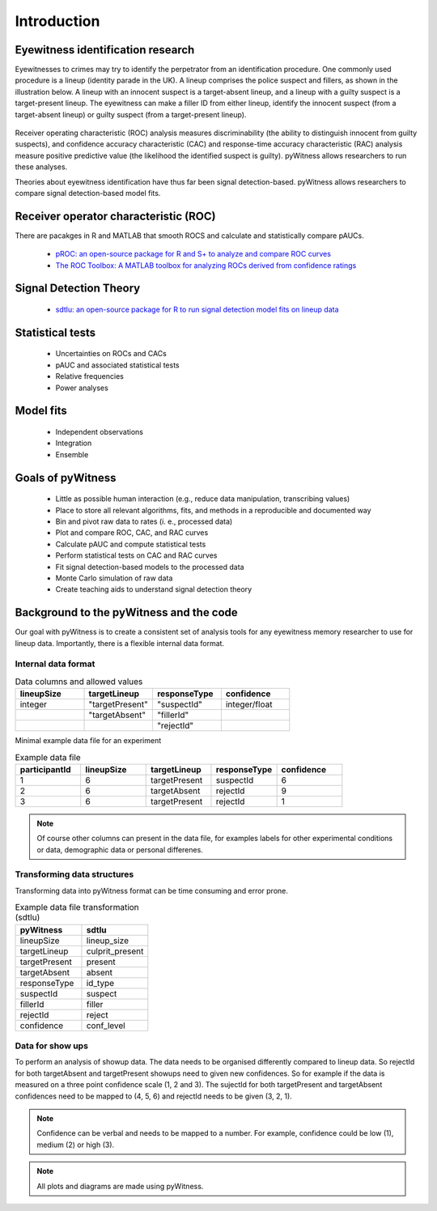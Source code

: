 ============
Introduction
============

Eyewitness identification research
----------------------------------

Eyewitnesses to crimes may try to identify the perpetrator from an identification procedure. One commonly used procedure is a lineup (identity parade in the UK). A lineup comprises the police suspect and fillers, as shown in the illustration below. A lineup with an innocent suspect is a target-absent lineup, and a lineup with a guilty suspect is a target-present lineup. The eyewitness can make a filler ID from either lineup, identify the innocent suspect (from a target-absent lineup) or guilty suspect (from a target-present lineup).

.. figure:: images/pyWitness_Lineup.png

Receiver operating characteristic (ROC) analysis measures discriminability (the ability to distinguish innocent from guilty suspects), and confidence accuracy characteristic (CAC) and response-time accuracy characteristic (RAC) analysis measure positive predictive value (the likelihood the identified suspect is guilty). pyWitness allows researchers to run these analyses. 

Theories about eyewitness identification have thus far been signal detection-based. pyWitness allows researchers to compare signal detection-based model fits. 

Receiver operator characteristic (ROC)
--------------------------------------

There are pacakges in R and MATLAB that smooth ROCS and calculate and statistically compare pAUCs. 

   * `pROC: an open-source package for R and S+ to analyze and compare ROC curves <https://bmcbioinformatics.biomedcentral.com/articles/10.1186/1471-2105-12-77>`_
   * `The ROC Toolbox: A MATLAB toolbox for analyzing ROCs derived from confidence ratings <https://link.springer.com/article/10.3758/s13428-016-0796-z>`_

Signal Detection Theory 
-----------------------

   * `sdtlu: an open-source package for R to run signal detection model fits on lineup data <https://link.springer.com/article/10.3758/s13428-020-01402-7>`_

Statistical tests 
-----------------

   * Uncertainties on ROCs and CACs
   * pAUC and associated statistical tests
   * Relative frequencies
   * Power analyses

Model fits 
----------

   * Independent observations
   * Integration 
   * Ensemble

Goals of pyWitness
------------------

   * Little as possible human interaction (e.g., reduce data manipulation, transcribing values)
   * Place to store all relevant algorithms, fits, and methods in a reproducible and documented way
   * Bin and pivot raw data to rates (i. e., processed data)
   * Plot and compare ROC, CAC, and RAC curves
   * Calculate pAUC and compute statistical tests
   * Perform statistical tests on CAC and RAC curves
   * Fit signal detection-based models to the processed data
   * Monte Carlo simulation of raw data
   * Create teaching aids to understand signal detection theory

Background to the pyWitness and the code
----------------------------------------

Our goal with pyWitness is to create a consistent set of analysis tools for any eyewitness memory researcher to use for lineup data. Importantly, there is a flexible internal data format.

Internal data format 
^^^^^^^^^^^^^^^^^^^^

.. list-table:: Data columns and allowed values
   :widths: 35 35 35 35
   :header-rows: 1

   * - lineupSize
     - targetLineup
     - responseType
     - confidence
   * - integer 
     - "targetPresent" 
     - "suspectId"
     - integer/float
   * -
     - "targetAbsent"
     - "fillerId"
     - 
   * - 
     - 
     - "rejectId"
     - 

Minimal example data file for an experiment 

.. list-table:: Example data file
   :widths: 35 35 35 35 35
   :header-rows: 1

   * - participantId
     - lineupSize
     - targetLineup
     - responseType
     - confidence
   * - 1
     - 6
     - targetPresent
     - suspectId
     - 6
   * - 2
     - 6
     - targetAbsent
     - rejectId
     - 9
   * - 3 
     - 6
     - targetPresent
     - rejectId 
     - 1

.. note::
   Of course other columns can present in the data file, for examples labels for other experimental conditions 
   or data, demographic data or personal differenes.

Transforming data structures
^^^^^^^^^^^^^^^^^^^^^^^^^^^^

Transforming data into pyWitness format can be time consuming and error prone.

.. list-table:: Example data file transformation (sdtlu)
   :widths: 35 35 
   :header-rows: 1

   * - pyWitness  
     - sdtlu
   * - lineupSize
     - lineup_size
   * - targetLineup
     - culprit_present
   * - targetPresent
     - present
   * - targetAbsent
     - absent
   * - responseType
     - id_type
   * - suspectId
     - suspect
   * - fillerId
     - filler
   * - rejectId
     - reject
   * - confidence
     - conf_level

Data for show ups
^^^^^^^^^^^^^^^^^

To perform an analysis of showup data. The data needs to be organised differently compared to lineup data.
So rejectId for both targetAbsent and targetPresent showups need to given new confidences. So for example if
the data is measured on a three point confidence scale (1, 2 and 3). The sujectId for both targetPresent and
targetAbsent confidences need to be mapped to (4, 5, 6) and rejectId needs to be given (3, 2, 1).

.. note::
   Confidence can be verbal and needs to be mapped to a number. For example, confidence could be low (1), 
   medium (2) or high (3).

.. note:: 
   All plots and diagrams are made using pyWitness.
